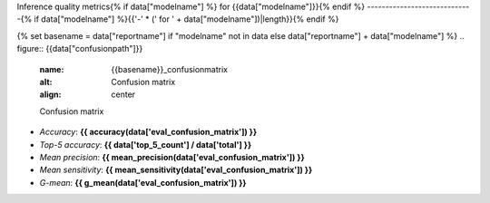 Inference quality metrics{% if data["modelname"] %} for {{data["modelname"]}}{% endif %}
-----------------------------{% if data["modelname"] %}{{'-' * (' for ' + data["modelname"])|length}}{% endif %}

{% set basename = data["reportname"] if "modelname" not in data else data["reportname"] + data["modelname"] %}
.. figure:: {{data["confusionpath"]}}
    :name: {{basename}}_confusionmatrix
    :alt: Confusion matrix
    :align: center

    Confusion matrix

* *Accuracy*: **{{ accuracy(data['eval_confusion_matrix']) }}**
* *Top-5 accuracy*: **{{ data['top_5_count'] / data['total'] }}**
* *Mean precision*: **{{ mean_precision(data['eval_confusion_matrix']) }}**
* *Mean sensitivity*: **{{ mean_sensitivity(data['eval_confusion_matrix']) }}**
* *G-mean*: **{{ g_mean(data['eval_confusion_matrix']) }}**


